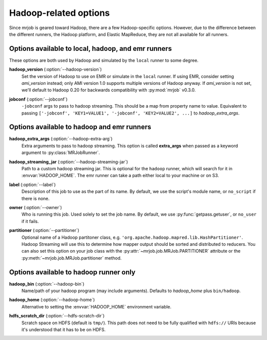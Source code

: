 Hadoop-related options
======================

Since mrjob is geared toward Hadoop, there are a few Hadoop-specific options.
However, due to the difference between the different runners, the Hadoop
platform, and Elastic MapReduce, they are not all available for all runners.

Options available to local, hadoop, and emr runners
---------------------------------------------------

These options are both used by Hadoop and simulated by the ``local`` runner to
some degree.

.. _opt_hadoop_version:

**hadoop_version** (:option:`--hadoop-version`)
    Set the version of Hadoop to use on EMR or simulate in the ``local``
    runner. If using EMR, consider setting *ami_version* instead; only AMI
    version 1.0 supports multiple versions of Hadoop anyway. If *ami_version*
    is not set, we'll default to Hadoop 0.20 for backwards compatibility with
    :py:mod:`mrjob` v0.3.0.

.. _opt_jobconf:

**jobconf** (:option:`--jobconf`)
    ``-jobconf`` args to pass to hadoop streaming. This should be a map from
    property name to value.  Equivalent to passing ``['-jobconf',
    'KEY1=VALUE1', '-jobconf', 'KEY2=VALUE2', ...]`` to *hadoop_extra_args*.

Options available to hadoop and emr runners
-------------------------------------------

.. _opt_hadoop_extra_args:

**hadoop_extra_args** (:option:`--hadoop-extra-arg`)
    Extra arguments to pass to hadoop streaming. This option is called
    **extra_args** when passed as a keyword argument to
    :py:class:`MRJobRunner`.

.. _opt_hadoop_streaming_jar:

**hadoop_streaming_jar** (:option:`--hadoop-streaming-jar`)
    Path to a custom hadoop streaming jar. This is optional for the ``hadoop``
    runner, which will search for it in :envvar:`HADOOP_HOME`. The emr runner
    can take a path either local to your machine or on S3.

.. _opt_label:

**label** (:option:`--label`)
    Description of this job to use as the part of its name.  By default, we
    use the script's module name, or ``no_script`` if there is none.

.. _opt_owner:

**owner** (:option:`--owner`)
    Who is running this job. Used solely to set the job name.  By default, we
    use :py:func:`getpass.getuser`, or ``no_user`` if it fails.

.. _opt_partitioner:

**partitioner** (:option:`--partitioner`)
    Optional name of a Hadoop partitoner class, e.g.
    ``'org.apache.hadoop.mapred.lib.HashPartitioner'``. Hadoop Streaming will
    use this to determine how mapper output should be sorted and distributed
    to reducers. You can also set this option on your job class with the
    :py:attr:`~mrjob.job.MRJob.PARTITIONER` attribute or the
    :py:meth:`~mrjob.job.MRJob.partitioner` method.

Options available to hadoop runner only
---------------------------------------

.. _opt_hadoop_bin:

**hadoop_bin** (:option:`--hadoop-bin`)
    Name/path of your hadoop program (may include arguments). Defaults to
    *hadoop_home* plus ``bin/hadoop``.

.. _opt_hadoop_home:

**hadoop_home** (:option:`--hadoop-home`)
    Alternative to setting the :envvar:`HADOOP_HOME` environment variable.

.. _opt_hdfs_scratch_dir:

**hdfs_scratch_dir** (:option:`--hdfs-scratch-dir`)
    Scratch space on HDFS (default is ``tmp/``). This path does not need to be
    fully qualified with ``hdfs://`` URIs because it's understood that it has
    to be on HDFS.
